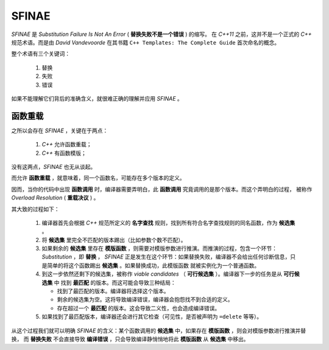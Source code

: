 SFINAE
==================

`SFINAE` 是 `Substitution Failure Is Not An Error` ( **替换失败不是一个错误** ) 的缩写。
在 `C++11` 之前，这并不是一个正式的 `C++` 规范术语。而是由 `David Vandevoorde` 在其书籍
``C++ Templates: The Complete Guide`` 首次命名的概念。

整个术语有三个关键词：

  1. 替换
  2. 失败
  3. 错误

如果不能理解它们背后的准确含义，就很难正确的理解并应用 `SFINAE` 。

函数重载
---------------------

之所以会存在 `SFINAE` ，关键在于两点：

   1. `C++` 允许函数重载；
   2. `C++` 有函数模版；

没有这两点，`SFINAE` 也无从谈起。

而允许 **函数重载** ，就意味着，同一个函数名，可能存在多个版本的定义。

因而，当你的代码中出现 **函数调用** 时，编译器需要弄明白，此 **函数调用** 究竟调用的是那个版本。而这个弄明白的过程，
被称作 `Overload Resolution` ( **重载决议** ) 。

其大致的过程如下：

  1. 编译器首先会根据 `C++` 规范所定义的 **名字查找** 规则，找到所有符合名字查找规则的同名函数，作为 **候选集** 。
  2. 将 **候选集** 里完全不匹配的版本踢出（比如参数个数不匹配）。
  3. 如果剩余的 **候选集** 里存在 **模版函数** ，则需要对模版参数进行推演。而推演的过程，包含一个环节： `Substitution` ，即 **替换** ，
     `SFINAE` 正是发生在这个环节：如果替换失败，编译器不会给出任何诊断信息，只是简单的将这个函数踢出 **候选集** 。如果替换成功，此模版函数
     就被实例化为一个普通函数。
  4. 到这一步依然还剩下的候选集，被称作 `viable candidates` （ **可行候选集** ）。编译器下一步的任务是从 **可行候选集** 中
     找到 **最匹配** 的版本。而这可能会导致三种结局：

     - 找到了最匹配的版本。编译器将选择这个版本。
     - 剩余的候选集为空。这将导致编译错误，编译器会抱怨找不到合适的定义。
     - 存在超过一个 **最匹配** 的版本。这会导致二义性，也会造成编译错误。

  5. 如果找到了最匹配版本，编译器还会进行其它检查（可见性，是否被声明为 ``=delete`` 等等）。

从这个过程我们就可以明确 `SFINAE` 的含义：某个函数调用的 **候选集** 中，如果存在 **模版函数** ，则会对模版参数进行推演并替换，
而 **替换失败** 不会直接导致 **编译错误** ，只会导致编译静悄悄地将此 **模版函数** 从 **候选集** 中移出。














